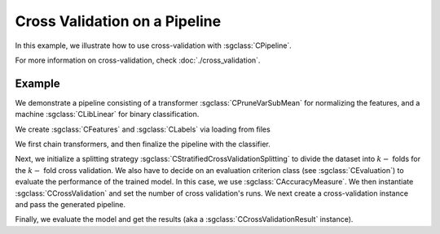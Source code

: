 ==============================
Cross Validation on a Pipeline
==============================

In this example, we illustrate how to use cross-validation with :sgclass:`CPipeline`.

For more information on cross-validation, check :doc:`./cross_validation`.

-------
Example
-------
We demonstrate a pipeline consisting of a transformer :sgclass:`CPruneVarSubMean` for normalizing the features, and a machine :sgclass:`CLibLinear` for binary classification.

We create :sgclass:`CFeatures` and :sgclass:`CLabels` via loading from files

.. sgexample:: cross_validation_pipeline:create_features

We first chain transformers, and then finalize the pipeline with the classifier.

.. sgexample:: cross_validation_pipeline:create_pipeline

Next, we initialize a splitting strategy :sgclass:`CStratifiedCrossValidationSplitting` to divide the dataset into :math:`k-` folds for the :math:`k-` fold cross validation.
We also have to decide on an evaluation criterion class (see :sgclass:`CEvaluation`) to evaluate the performance of the trained model.
In this case, we use :sgclass:`CAccuracyMeasure`.
We then instantiate :sgclass:`CCrossValidation` and set the number of cross validation's runs.
We next create a cross-validation instance and pass the generated pipeline.

.. sgexample:: cross_validation_pipeline:create_cross_validation

Finally, we evaluate the model and get the results (aka a :sgclass:`CCrossValidationResult` instance).

.. sgexample:: cross_validation_pipeline:evaluate_and_get_result

